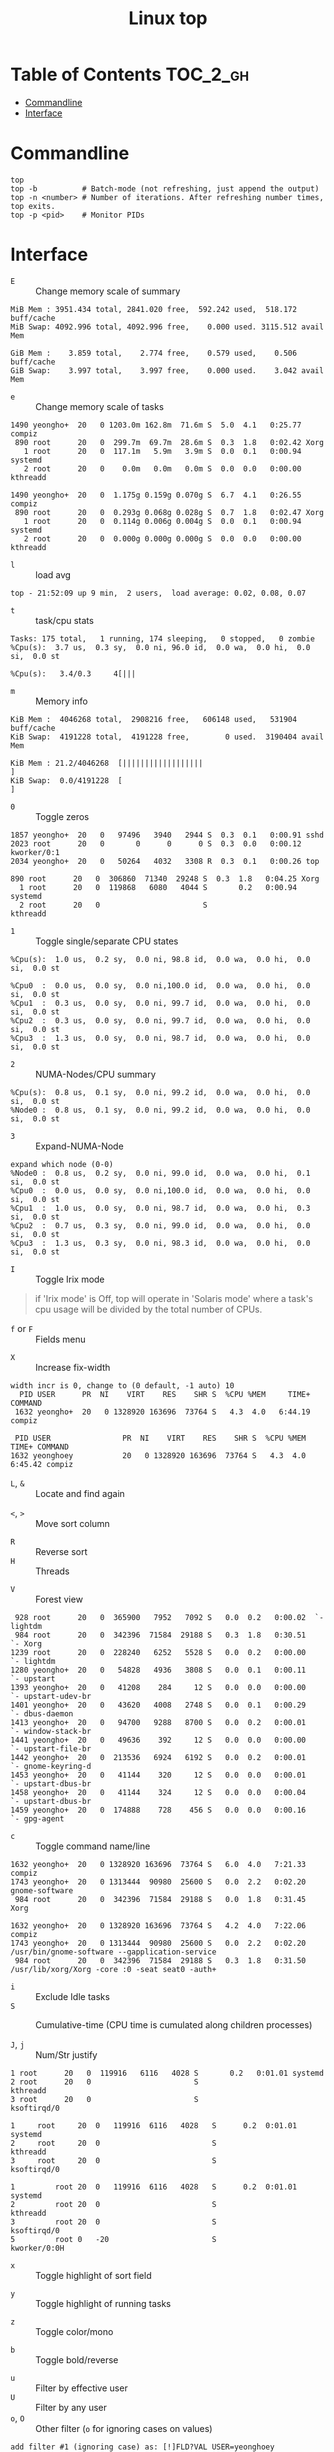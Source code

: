 #+TITLE: Linux top

* Table of Contents :TOC_2_gh:
- [[#commandline][Commandline]]
- [[#interface][Interface]]

* Commandline
#+BEGIN_SRC shell
  top
  top -b          # Batch-mode (not refreshing, just append the output)
  top -n <number> # Number of iterations. After refreshing number times, top exits.
  top -p <pid>    # Monitor PIDs
#+END_SRC

* Interface
- ~E~ :: Change memory scale of summary
#+BEGIN_EXAMPLE
  MiB Mem : 3951.434 total, 2841.020 free,  592.242 used,  518.172 buff/cache
  MiB Swap: 4092.996 total, 4092.996 free,    0.000 used. 3115.512 avail Mem
#+END_EXAMPLE

#+BEGIN_EXAMPLE
  GiB Mem :    3.859 total,    2.774 free,    0.579 used,    0.506 buff/cache
  GiB Swap:    3.997 total,    3.997 free,    0.000 used.    3.042 avail Mem
#+END_EXAMPLE

- ~e~ :: Change memory scale of tasks
#+BEGIN_EXAMPLE
  1490 yeongho+  20   0 1203.0m 162.8m  71.6m S  5.0  4.1   0:25.77 compiz
   890 root      20   0  299.7m  69.7m  28.6m S  0.3  1.8   0:02.42 Xorg
     1 root      20   0  117.1m   5.9m   3.9m S  0.0  0.1   0:00.94 systemd
     2 root      20   0    0.0m   0.0m   0.0m S  0.0  0.0   0:00.00 kthreadd
#+END_EXAMPLE

#+BEGIN_EXAMPLE
  1490 yeongho+  20   0  1.175g 0.159g 0.070g S  6.7  4.1   0:26.55 compiz
   890 root      20   0  0.293g 0.068g 0.028g S  0.7  1.8   0:02.47 Xorg
     1 root      20   0  0.114g 0.006g 0.004g S  0.0  0.1   0:00.94 systemd
     2 root      20   0  0.000g 0.000g 0.000g S  0.0  0.0   0:00.00 kthreadd
#+END_EXAMPLE

- ~l~ :: load avg
#+BEGIN_EXAMPLE
  top - 21:52:09 up 9 min,  2 users,  load average: 0.02, 0.08, 0.07
#+END_EXAMPLE
- ~t~ :: task/cpu stats
#+BEGIN_EXAMPLE
  Tasks: 175 total,   1 running, 174 sleeping,   0 stopped,   0 zombie
  %Cpu(s):  3.7 us,  0.3 sy,  0.0 ni, 96.0 id,  0.0 wa,  0.0 hi,  0.0 si,  0.0 st
#+END_EXAMPLE

#+BEGIN_EXAMPLE
  %Cpu(s):   3.4/0.3     4[|||
#+END_EXAMPLE

- ~m~ :: Memory info
#+BEGIN_EXAMPLE
  KiB Mem :  4046268 total,  2908216 free,   606148 used,   531904 buff/cache
  KiB Swap:  4191228 total,  4191228 free,        0 used.  3190404 avail Mem
#+END_EXAMPLE

#+BEGIN_EXAMPLE
  KiB Mem : 21.2/4046268  [||||||||||||||||||                                                                      ]
  KiB Swap:  0.0/4191228  [                                                                                        ]
#+END_EXAMPLE

- ~0~ :: Toggle zeros
#+BEGIN_EXAMPLE
   1857 yeongho+  20   0   97496   3940   2944 S  0.3  0.1   0:00.91 sshd
   2023 root      20   0       0      0      0 S  0.3  0.0   0:00.12 kworker/0:1
   2034 yeongho+  20   0   50264   4032   3308 R  0.3  0.1   0:00.26 top
#+END_EXAMPLE

#+BEGIN_EXAMPLE
    890 root      20   0  306860  71340  29248 S  0.3  1.8   0:04.25 Xorg
      1 root      20   0  119868   6080   4044 S       0.2   0:00.94 systemd
      2 root      20   0                       S                     kthreadd
#+END_EXAMPLE

- ~1~ :: Toggle single/separate CPU states
#+BEGIN_EXAMPLE
  %Cpu(s):  1.0 us,  0.2 sy,  0.0 ni, 98.8 id,  0.0 wa,  0.0 hi,  0.0 si,  0.0 st
#+END_EXAMPLE

#+BEGIN_EXAMPLE
  %Cpu0  :  0.0 us,  0.0 sy,  0.0 ni,100.0 id,  0.0 wa,  0.0 hi,  0.0 si,  0.0 st
  %Cpu1  :  0.3 us,  0.0 sy,  0.0 ni, 99.7 id,  0.0 wa,  0.0 hi,  0.0 si,  0.0 st
  %Cpu2  :  0.3 us,  0.0 sy,  0.0 ni, 99.7 id,  0.0 wa,  0.0 hi,  0.0 si,  0.0 st
  %Cpu3  :  1.3 us,  0.0 sy,  0.0 ni, 98.7 id,  0.0 wa,  0.0 hi,  0.0 si,  0.0 st
#+END_EXAMPLE

- ~2~ :: NUMA-Nodes/CPU summary
#+BEGIN_EXAMPLE
  %Cpu(s):  0.8 us,  0.1 sy,  0.0 ni, 99.2 id,  0.0 wa,  0.0 hi,  0.0 si,  0.0 st
  %Node0 :  0.8 us,  0.1 sy,  0.0 ni, 99.2 id,  0.0 wa,  0.0 hi,  0.0 si,  0.0 st
#+END_EXAMPLE

- ~3~ :: Expand-NUMA-Node
#+BEGIN_EXAMPLE
  expand which node (0-0)
  %Node0 :  0.8 us,  0.2 sy,  0.0 ni, 99.0 id,  0.0 wa,  0.0 hi,  0.1 si,  0.0 st
  %Cpu0  :  0.0 us,  0.0 sy,  0.0 ni,100.0 id,  0.0 wa,  0.0 hi,  0.0 si,  0.0 st
  %Cpu1  :  1.0 us,  0.0 sy,  0.0 ni, 98.7 id,  0.0 wa,  0.0 hi,  0.3 si,  0.0 st
  %Cpu2  :  0.7 us,  0.3 sy,  0.0 ni, 99.0 id,  0.0 wa,  0.0 hi,  0.0 si,  0.0 st
  %Cpu3  :  1.3 us,  0.3 sy,  0.0 ni, 98.3 id,  0.0 wa,  0.0 hi,  0.0 si,  0.0 st
#+END_EXAMPLE

- ~I~ :: Toggle Irix mode
#+BEGIN_QUOTE
  if 'Irix mode' is Off,  top  will  operate  in
      'Solaris  mode' where a task's cpu usage will be divided by the
      total number of CPUs.
#+END_QUOTE

- ~f~ or ~F~ :: Fields menu
[[file:img/screenshot_2017-08-20_00-36-51.png]]

- ~X~ :: Increase fix-width
#+BEGIN_EXAMPLE
  width incr is 0, change to (0 default, -1 auto) 10
    PID USER      PR  NI    VIRT    RES    SHR S  %CPU %MEM     TIME+ COMMAND
   1632 yeongho+  20   0 1328920 163696  73764 S   4.3  4.0   6:44.19 compiz
#+END_EXAMPLE

#+BEGIN_EXAMPLE
  PID USER                PR  NI    VIRT    RES    SHR S  %CPU %MEM     TIME+ COMMAND
 1632 yeonghoey           20   0 1328920 163696  73764 S   4.3  4.0   6:45.42 compiz
#+END_EXAMPLE

- ~L~, ~&~ :: Locate and find again

[[file:img/screenshot_2017-08-20_00-42-05.png]]

[[file:img/screenshot_2017-08-20_00-42-34.png]]

- ~<~, ~>~ :: Move sort column
[[file:img/screenshot_2017-08-20_00-43-26.png]]

[[file:img/screenshot_2017-08-20_00-43-37.png]]

- ~R~ :: Reverse sort
- ~H~ :: Threads
[[file:img/screenshot_2017-08-20_00-45-24.png]]

[[file:img/screenshot_2017-08-20_00-45-37.png]]

- ~V~ :: Forest view
#+BEGIN_EXAMPLE
    928 root      20   0  365900   7952   7092 S   0.0  0.2   0:00.02  `- lightdm
    984 root      20   0  342396  71584  29188 S   0.3  1.8   0:30.51      `- Xorg
   1239 root      20   0  228240   6252   5528 S   0.0  0.2   0:00.00      `- lightdm
   1280 yeongho+  20   0   54828   4936   3808 S   0.0  0.1   0:00.11          `- upstart
   1393 yeongho+  20   0   41208    284     12 S   0.0  0.0   0:00.00              `- upstart-udev-br
   1401 yeongho+  20   0   43620   4008   2748 S   0.0  0.1   0:00.29              `- dbus-daemon
   1413 yeongho+  20   0   94700   9288   8700 S   0.0  0.2   0:00.01              `- window-stack-br
   1441 yeongho+  20   0   49636    392     12 S   0.0  0.0   0:00.00              `- upstart-file-br
   1442 yeongho+  20   0  213536   6924   6192 S   0.0  0.2   0:00.01              `- gnome-keyring-d
   1453 yeongho+  20   0   41144    320     12 S   0.0  0.0   0:00.01              `- upstart-dbus-br
   1458 yeongho+  20   0   41144    324     12 S   0.0  0.0   0:00.04              `- upstart-dbus-br
   1459 yeongho+  20   0  174888    728    456 S   0.0  0.0   0:00.16              `- gpg-agent
#+END_EXAMPLE

- ~c~ :: Toggle command name/line
#+BEGIN_EXAMPLE
  1632 yeongho+  20   0 1328920 163696  73764 S   6.0  4.0   7:21.33 compiz
  1743 yeongho+  20   0 1313444  90980  25600 S   0.0  2.2   0:02.20 gnome-software
   984 root      20   0  342396  71584  29188 S   0.0  1.8   0:31.45 Xorg
#+END_EXAMPLE

#+BEGIN_EXAMPLE
  1632 yeongho+  20   0 1328920 163696  73764 S   4.2  4.0   7:22.06 compiz
  1743 yeongho+  20   0 1313444  90980  25600 S   0.0  2.2   0:02.20 /usr/bin/gnome-software --gapplication-service
   984 root      20   0  342396  71584  29188 S   0.3  1.8   0:31.50 /usr/lib/xorg/Xorg -core :0 -seat seat0 -auth+
#+END_EXAMPLE

- ~i~ :: Exclude Idle tasks
- ~S~ :: Cumulative-time (CPU time is cumulated along children processes)

- ~J~, ~j~ :: Num/Str justify
#+BEGIN_EXAMPLE
      1 root      20   0  119916   6116   4028 S       0.2   0:01.01 systemd
      2 root      20   0                       S                     kthreadd
      3 root      20   0                       S                     ksoftirqd/0
#+END_EXAMPLE

#+BEGIN_EXAMPLE
  1     root     20  0   119916  6116   4028   S      0.2  0:01.01   systemd
  2     root     20  0                         S                     kthreadd
  3     root     20  0                         S                     ksoftirqd/0
#+END_EXAMPLE

#+BEGIN_EXAMPLE
  1         root 20  0   119916  6116   4028   S      0.2  0:01.01                                           systemd
  2         root 20  0                         S                                                            kthreadd
  3         root 20  0                         S                                                         ksoftirqd/0
  5         root 0   -20                       S                                                        kworker/0:0H
#+END_EXAMPLE

- ~x~ :: Toggle highlight of sort field
[[file:img/screenshot_2017-08-19_22-21-02.png]]

[[file:img/screenshot_2017-08-19_22-21-22.png]]

- ~y~ :: Toggle highlight of running tasks
[[file:img/screenshot_2017-08-19_22-33-18.png]]

- ~z~ :: Toggle color/mono
[[file:img/screenshot_2017-08-19_22-33-58.png]]

[[file:img/screenshot_2017-08-19_22-34-12.png]]

- ~b~ :: Toggle bold/reverse
[[file:img/screenshot_2017-08-19_22-35-04.png]]

[[file:img/screenshot_2017-08-19_22-35-21.png]]

- ~u~ :: Filter by effective user
- ~U~ :: Filter by any user
- ~o~, ~O~ :: Other filter (~o~ for ignoring cases on values)
#+BEGIN_EXAMPLE
  add filter #1 (ignoring case) as: [!]FLD?VAL USER=yeonghoey
    PID USER                PR  NI    VIRT    RES    SHR S  %CPU %MEM     TIME+ COMMAND
   1632 yeonghoey           20   0 1328920 163696  73764 S   4.7  4.0   7:58.95 compiz
    984 root                20   0  342396  71584  29188 S   0.3  1.8   0:34.10 Xorg
      1 root                20   0  119916   6116   4028 S   0.0  0.2   0:01.05 systemd
#+END_EXAMPLE

#+BEGIN_EXAMPLE
    PID USER                PR  NI    VIRT    RES    SHR S  %CPU %MEM     TIME+ COMMAND
   1632 yeonghoey           20   0 1328920 163696  73764 S   3.0  4.0   8:00.66 compiz
   2863 yeonghoey           20   0   50280   4172   3472 R   0.3  0.1   0:00.33 top
   1267 yeonghoey           20   0   45360   4708   3816 S   0.0  0.1   0:00.00 systemd
#+END_EXAMPLE

- ~~ :: Show other filters
- ~=~, ~+~ :: Reset filltering current / all windows

- ~n~ or ~#~ :: Set max tasks displayed
#+BEGIN_EXAMPLE
  Maximum tasks = 0, change to (0 is unlimited) 1
    PID USER                PR  NI    VIRT    RES    SHR S  %CPU %MEM     TIME+ COMMAND
   1632 yeonghoey           20   0 1328920 163696  73764 S   4.3  4.0   8:05.90 compiz
   2040 yeonghoey           20   0  527464  25956  22088 S   0.0  0.6   0:00.16 update-notifier
   2081 yeonghoey           20   0  553132  29424  24780 S   0.0  0.7   0:00.17 unity-panel-ser
   2863 yeonghoey           20   0   50280   4172   3472 R   0.0  0.1   0:00.36 top
#+END_EXAMPLE

#+BEGIN_EXAMPLE
    PID USER                PR  NI    VIRT    RES    SHR S  %CPU %MEM     TIME+ COMMAND
   1632 yeonghoey           20   0 1328920 163696  73764 S   4.3  4.0   8:06.62 compiz
#+END_EXAMPLE

- ~C~ :: Scroll coordinates by following arrow keys
#+BEGIN_EXAMPLE
    scroll coordinates: y = 17/206 (tasks), x = 1/12 (fields)
    PID USER      PR  NI    VIRT    RES    SHR S  %CPU %MEM     TIME+ COMMAND
     18 root       0 -20       0      0      0 S   0.0  0.0   0:00.00 [kworker/1:0H]
     19 root      20   0       0      0      0 S   0.0  0.0   0:00.00 [cpuhp/2]
#+END_EXAMPLE

#+BEGIN_EXAMPLE
    scroll coordinates: y = 17/206 (tasks), x = 9/12 (fields)
   %CPU %MEM     TIME+ COMMAND
    0.0  0.0   0:00.00 [kworker/1:0H]
    0.0  0.0   0:00.00 [cpuhp/2]
#+END_EXAMPLE

- ~k~ :: Kill a task
#+BEGIN_EXAMPLE
  PID to signal/kill [default pid = 1632]
#+END_EXAMPLE

- ~r~ :: Renice a task
#+BEGIN_EXAMPLE
  PID to renice [default pid = 1632]
  Renice PID 1632 to value
#+END_EXAMPLE

- ~d~ or ~s~ :: Set update interval
#+BEGIN_EXAMPLE
  Change delay from 3.0 to
#+END_EXAMPLE

- ~W~ :: Write configuration file
#+BEGIN_EXAMPLE
   Wrote configuration to '/home/yeonghoey/.toprc'
#+END_EXAMPLE

- ~Y~ :: Inspect other output for a process
#+BEGIN_EXAMPLE
  inspect at PID [default pid = 1632]
    PID USER                PR  NI    VIRT    RES    SHR S  %CPU %MEM     TIME+ COMMAND
   1632 yeonghoey           20   0 1328920 163696  73764 S   5.0  4.0   8:19.00 compiz
#+END_EXAMPLE

#+BEGIN_EXAMPLE
  Inspection Pause at: pid 1632 running compiz as user yeonghoey
  Use:  left/right then <Enter> to select an option; 'q' or <Esc> to end !
  Options:  Open Files  NUMA Info  Log
#+END_EXAMPLE

- ~g~ :: Choose another field group
#+BEGIN_EXAMPLE
  Choose field group (1 - 4) 4
    PID USER      PR  NI    VIRT    RES    SHR S  %CPU %MEM     TIME+ COMMAND
#+END_EXAMPLE

#+BEGIN_EXAMPLE
    PID  PPID   UID USER     RUSER    TTY          TIME+  %CPU %MEM S COMMAND
#+END_EXAMPLE

- ~A~ :: Toggle Single / Multiple windows
[[file:img/screenshot_2017-08-19_22-49-30.png]]

- ~a~, ~w~ :: Cycle through all four windows
- ~-~ :: Show/Hide current window
- ~_~ :: All visiable/invisiable
